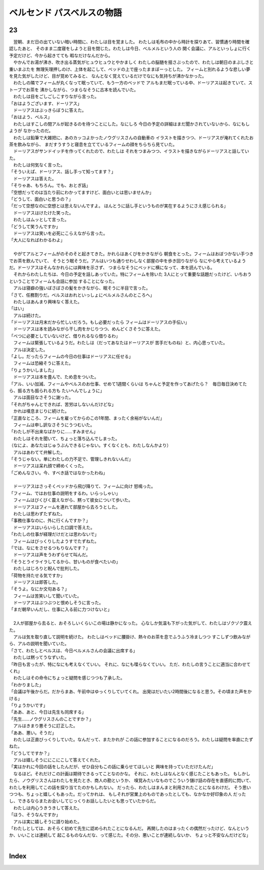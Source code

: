 ベルセンド パスベルスの物語
================================================================================

23
--------------------------------------------------------------------------------

| 　翌朝、まだ日の出ていない暗い時間に、わたしは目を覚ました。
  わたしは毛布の中から時計を探りあて、習慣通り時間を確認したあと、
  そのまま二度寝をしようと目を閉じた。わたしは今日、ベルメルという人の
  開く会議に、アルといっしょに行く予定だけど、今から起きてても
  暇なだけなんだから。
| 　やかんでお湯が沸き、吹き出る蒸気がヒュウヒュウとやかましく
  わたしの脳髄を揺さぶったので、わたしは朝日のまぶしさと重いまぶたを
  無理矢理押しのけ、上体を起こして、ベッドの上で座ったままぼーっとした。
  フィームと別れるような悲しい夢を見た気がしたけど、目が覚めてみると、
  なんとなく覚えているだけでなにも気持ちが沸かなかった。
| 　わたしの隣でフィームが丸くなって眠っていて、もう一方のベッドで
  アルもまだ眠っている中、ドーリアスは起きていて、ストーブでお茶を
  沸かしながら、つまらなそうに古本を読んでいた。
| 　わたしは目をごしごしこすりながら言った。
| 「おはようございます、ドーリアス」
| 　ドーリアスはぶっきらぼうに答えた。
| 「おはよう、ベルス」
| 　わたしはすこしの間アルが起きるのを待つことにした。なにしろ
  今日の予定の詳細はまだ聞かされていないから、なにもしようが
  なかったのだ。
| 　わたしは鉛筆で大雑把に、あのカッコよかったノウグリスさんの自動車の
  イラストを描きつつ、ドーリアスが淹れてくれたお茶を飲みながら、
  まだすうすうと寝息を立てているフィームの顔をちらちら見ていた。
| 　ドーリアスがサンドイッチを作ってくれたので、わたしは
  それをつまみつつ、イラストを描きながらドーリアスと話していた。
| 　わたしは何気なく言った。
| 「そういえぱ、ドーリアス、話し手って知ってます？」
| 　ドーリアスは答えた。
| 「そりゃあ、もちろん。でも、おとぎ話」
| 「空想だってのは当たり前にわかってますけど、面白いとは思いませんか」
| 「どうして、面白いと思うの？」
| 「だって空想なのに空想とは思えないんですよ。
  ほんとうに話し手というものが実在するようにさえ感じられる」
| 　ドーリアスはけたけた笑った。
| 　わたしはムッとして言った。
| 「どうして笑うんですか」
| 　ドーリアスは笑いを必死にこらえながら言った。
| 「大人になればわかるわよ」
| 



| 　やがてアルとフィームがのそのそと起きてきた。かれらはあくびをかきながら
  朝食をとった。フィームはおぼつかない手つきでお茶を飲んでいて、
  そうとう眠そうだ。アルはいつも通りせわしなく部屋の中を歩き回りながら
  なにやら考えているようだ。ドーリアスはそんなかれらには興味を示さず、
  つまらなそうにベッドに横になって、本を読んでいる。
| 　それからわたしたちは、今日の予定を話しあっていた。特にフィームを除いた
  3人にとって重要な話題だったけど、いちおうということでフィームも会話に参加
  することになった。
| 　アルは寝癖の強いぼさぼさの髪をかきながら、眠そうに半目で言った。
| 「さて、任務割りだ。ベルスはおれといっしょにベルメルさんのところへ」
| 　わたしはあんまり興味なく答えた。
| 「はい」
| 　アルは続けた。
| 「ドーリアスは月末だから忙しいだろう。もし必要だったら
  フィームはドーリアスの手伝い」
| 　ドーリアスは本を読みながら干し肉をかじりつつ、めんどくさそうに答えた。
| 「べつに必要としていないけど、借りれるなら借りるわ」
| 　フィームは緊張しているようだ。わたしは（だってあなたはドーリアスが
  苦手だものね）と、内心思っていた。
| 　アルは決定した。
| 「よし。だったらフィームの今日の仕事はドーリアスに任せる」
| 　フィームは恐縮そうに答えた。
| 「りょうかいしました」
| 　ドーリアスは本を畳んで、ため息をついた。
| 「アル、いい加減、フィームやベルスのお仕事、せめて1週間くらいは
  ちゃんと予定を作ってあげたら？　毎日毎日決めてたら、振る方も振られる方も
  たいへんでしょうに」
| 　アルは面目なさそうに謝った。
| 「それがちゃんとできれば、苦労はしないんだけどな」
| 　かれは嘆息まじりに続けた。
| 「正直なところ、フィームを雇ってからのこの1年間、まったく余裕がないんだ」
| 　フィームは申し訳なさそうにうつむいた。
| 「わたしが不出来なばかりに……すみません」
| 　わたしはそれを聞いて、ちょっと落ち込んでしまった。
| （なによ、あなたはじゅうぶんできるじゃない。すくなくとも、わたしなんかより）
| 　アルはあわてて弁解した。
| 「そうじゃない。単にわたしの力不足で、管理しきれないんだ」
| 　ドーリアスは呆れ顔で締めくくった。
| 「ごめんなさい。今、すべき話ではなかったわね」
| 


| 　ドーリアスはさっそくベッドから飛び降りて、フィームに向け
  怒鳴った。
| 「フィーム、ではお仕事の説明をするわ。いらっしゃい」
| 　フィームはびくびく震えながら、黙って彼女について歩いた。
| 　ドーリアスはフィームを連れて部屋から去ろうとした。
| 　わたしは思わずたずねた。
| 「事務仕事なのに、外に行くんですか？」
| 　ドーリアスはいらいらした口調で答えた。
| 「わたしの仕事が経理だけだとは思わないで」
| 　フィームはびっくりしたようすでたずねた。
| 「では、なにをさせるつもりなんです？」
| 　ドーリアスは声をうわずらせて叫んだ。
| 「そうとうイライラしてるから、甘いものが食べたいの」
| 　わたしはじろりと睨んで批判した。
| 「荷物を持たせる気ですか」
| 　ドーリアスは即答した。
| 「そうよ。なにか文句ある？」
| 　フィームは苦笑いして聞いていた。
| 　ドーリアスはぶつぶつと恨めしそうに言った。
| 「まだ朝早いんだし、仕事に入る前に力つけないと」
| 

| 　2人が部屋から去ると、おそろしいくらいこの場は静かになった。
  心なしか気温も下がった気がして、わたしはゾクゾク震えた。
| 　アルは気を取り直して説明を続けた。
  わたしはベッドに腰掛け、熱々のお茶を息でふうふう冷ましつつ
  すこしずつ飲みながら、アルの説明を聞いていた。
| 「さて、わたしとベルスは、今日ベルメルさんの会議に出席する」
| 　わたしは黙ってうなずいた。
| 「昨日も言ったが、特になにも考えなくていい。
  それに、なにも喋らなくていい。
  ただ、わたしの言うことに適当に合わせてくれ」
| 　わたしはその命令にちょっと疑問を感じつつも了承した。
| 「わかりました」
| 「会議は午後からだ。だからまあ、午前中はゆっくりしていてくれ。
  出発はだいたい2時間後になると思う。その頃また声をかける」
| 「りょうかいです」
| 「ああ、あと、今日は先生も同席する」
| 「先生……ノウグリスさんのことですか？」
| 　アルはきまり悪そうに訂正した。
| 「ああ、悪い。そうだ」
| 　わたしは正直びっくりしていた。なんだって、またかれが
  この話に参加することになるのだろう。わたしは疑問を率直にたずねた。
| 「どうしてですか？」
| 　アルは嬉しそうににこにこして答えてくれた。
| 「実はかれに今回の話をしたんだが、ぜひ自分もこの話に乗らせてほしいと
  興味を持っていただけたんだ」
| 　なるほど。それだけこの計画は期待できるってことなのかな。
  それに、わたしはなんとなく感じたこともあった。
  もしかしたら、ノウグリスさんはわたしを見たとき、商人の勘というか、
  嗅覚みたいなものでこういう儲け話の存在を直感的に閃いて、
  わたしを利用してこの話を探り当てたのかもしれない。
  だったら、わたしはまんまと利用されたことになるわけだ。
  そう思いつつも、ちょっと嬉しくもあった。だってかれは、
  もしそれが営業上のものであったとしても、なかなか好印象の人
  だったし、できるならまたお会いしてじっくりお話ししたいとも思っていたからだ。
| 　わたしは内心うきうきして答えた。
| 「ほう、そうなんですか」
| 　アルは実に嬉しそうに語り始めた。
| 「わたしとしては、おそらく初めて先生に認められたことになるんだ。
  再開したのはまったくの偶然だったけど、なんというか、いいことは連続して
  起こるものなんだな、って感じた。その分、悪いことが連続しないか、
  ちょっと不安なんだけどな」
| 


Index
--------------------------------------------------------------------------------

